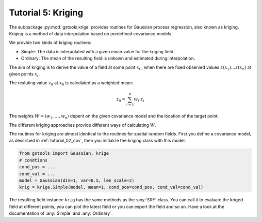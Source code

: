 .. _tutorial_05_kriging:

Tutorial 5: Kriging
===================

The subpackage :py:mod:`gstools.krige` provides routines for Gaussian process regression, also known as kriging.
Kriging is a method of data interpolation based on predefined covariance models.

We provide two kinds of kriging routines:

* Simple: The data is interpolated with a given mean value for the kriging field.
* Ordinary: The mean of the resulting field is unkown and estimated during interpolation.


The aim of kriging is to derive the value of a field at some point :math:`x_0`,
when there are fixed observed values :math:`z(x_1)\ldots z(x_n)` at given points :math:`x_i`.

The resluting value :math:`z_0` at :math:`x_0` is calculated as a weighted mean:

.. math::

   z_0 = \sum_{i=1}^n w_i \cdot z_i

The weights :math:`W = (w_1,\ldots,w_n)` depent on the given covariance model and the location of the target point.

The different kriging approaches provide different ways of calculating :math:`W`.



The routines for kriging are almost identical to the routines for spatial random fields.
First you define a covariance model, as described in :ref:`tutorial_02_cov`,
then you initialize the kriging class with this model:

.. code-block:: python

    from gstools import Gaussian, krige
    # condtions
    cond_pos = ...
    cond_val = ...
    model = Gaussian(dim=1, var=0.5, len_scale=2)
    krig = krige.Simple(model, mean=1, cond_pos=cond_pos, cond_val=cond_val)

The resulting field instance ``krig`` has the same methods as the :any:`SRF` class.
You can call it to evaluate the kriged field at different points,
you can plot the latest field or you can export the field and so on.
Have a look at the documentation of :any:`Simple` and :any:`Ordinary`.
